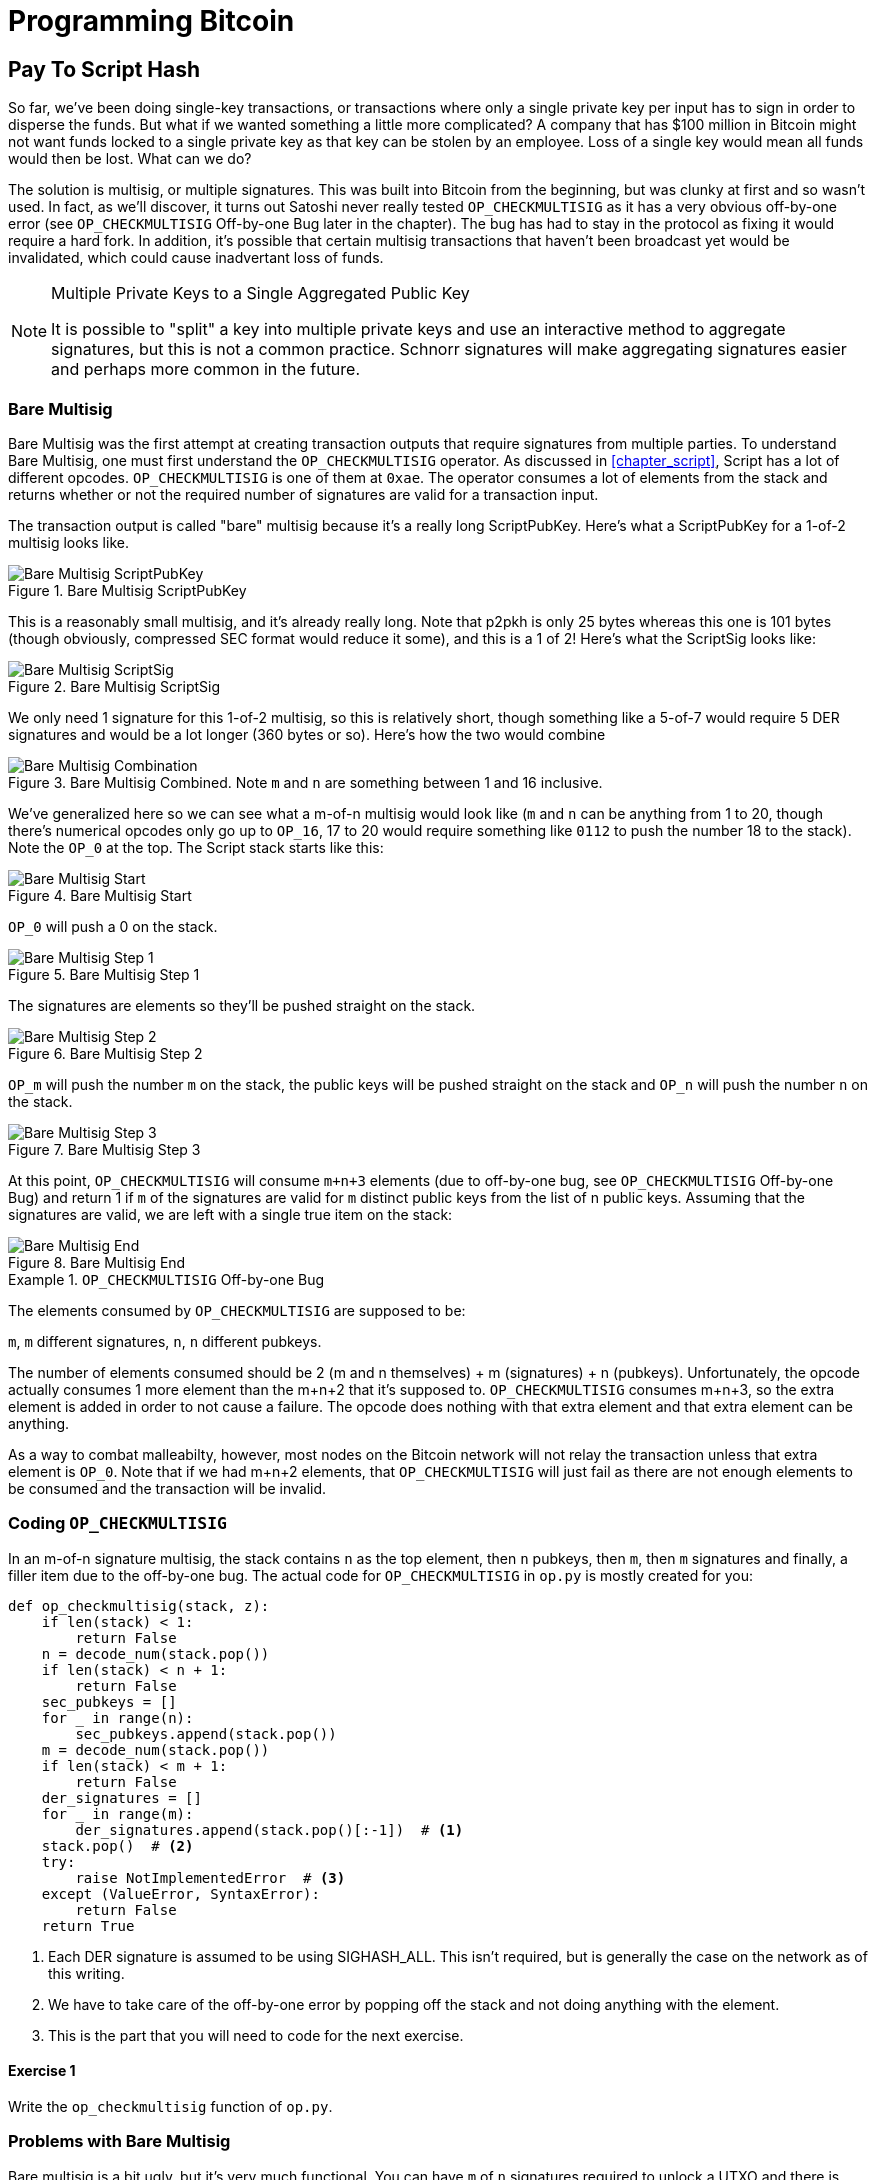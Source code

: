 = Programming Bitcoin
:imagesdir: images

[[chapter_p2sh]]

== Pay To Script Hash

[.lead]
So far, we've been doing single-key transactions, or transactions where only a single private key per input has to sign in order to disperse the funds. But what if we wanted something a little more complicated? A company that has $100 million in Bitcoin might not want funds locked to a single private key as that key can be stolen by an employee. Loss of a single key would mean all funds would then be lost. What can we do?

The solution is multisig, or multiple signatures. This was built into Bitcoin from the beginning, but was clunky at first and so wasn't used. In fact, as we'll discover, it turns out Satoshi never really tested `OP_CHECKMULTISIG` as it has a very obvious off-by-one error (see `OP_CHECKMULTISIG` Off-by-one Bug later in the chapter). The bug has had to stay in the protocol as fixing it would require a hard fork. In addition, it's possible that certain multisig transactions that haven't been broadcast yet would be invalidated, which could cause inadvertant loss of funds.

[NOTE]
.Multiple Private Keys to a Single Aggregated Public Key
====
It is possible to "split" a key into multiple private keys and use an interactive method to aggregate signatures, but this is not a common practice. Schnorr signatures will make aggregating signatures easier and perhaps more common in the future.
====

=== Bare Multisig

Bare Multisig was the first attempt at creating transaction outputs that require signatures from multiple parties. To understand Bare Multisig, one must first understand the `OP_CHECKMULTISIG` operator. As discussed in <<chapter_script>>, Script has a lot of different opcodes. `OP_CHECKMULTISIG` is one of them at `0xae`. The operator consumes a lot of elements from the stack and returns whether or not the required number of signatures are valid for a transaction input.

The transaction output is called "bare" multisig because it's a really long ScriptPubKey. Here's what a ScriptPubKey for a 1-of-2 multisig looks like.

.Bare Multisig ScriptPubKey
image::multisig1.png[Bare Multisig ScriptPubKey]

This is a reasonably small multisig, and it's already really long. Note that p2pkh is only 25 bytes whereas this one is 101 bytes (though obviously, compressed SEC format would reduce it some), and this is a 1 of 2! Here's what the ScriptSig looks like:

.Bare Multisig ScriptSig
image::multisig2.png[Bare Multisig ScriptSig]

We only need 1 signature for this 1-of-2 multisig, so this is relatively short, though something like a 5-of-7 would require 5 DER signatures and would be a lot longer (360 bytes or so). Here's how the two would combine

.Bare Multisig Combined. Note `m` and `n` are something between 1 and 16 inclusive.
image::multisig3.png[Bare Multisig Combination]

We've generalized here so we can see what a m-of-n multisig would look like (`m` and `n` can be anything from 1 to 20, though there's numerical opcodes only go up to `OP_16`, 17 to 20 would require something like `0112` to push the number 18 to the stack). Note the `OP_0` at the top. The Script stack starts like this:

.Bare Multisig Start
image::multisig4.png[Bare Multisig Start]

`OP_0` will push a 0 on the stack.

.Bare Multisig Step 1
image::multisig5.png[Bare Multisig Step 1]

The signatures are elements so they'll be pushed straight on the stack.

.Bare Multisig Step 2
image::multisig6.png[Bare Multisig Step 2]

`OP_m` will push the number `m` on the stack, the public keys will be pushed straight on the stack and `OP_n` will push the number `n` on the stack.

.Bare Multisig Step 3
image::multisig7.png[Bare Multisig Step 3]

At this point, `OP_CHECKMULTISIG` will consume `m+n+3` elements (due to off-by-one bug, see `OP_CHECKMULTISIG` Off-by-one Bug) and return 1 if `m` of the signatures are valid for `m` distinct public keys from the list of n public keys. Assuming that the signatures are valid, we are left with a single true item on the stack:

.Bare Multisig End
image::multisig8.png[Bare Multisig End]

[Note]
.`OP_CHECKMULTISIG` Off-by-one Bug
====
The elements consumed by `OP_CHECKMULTISIG` are supposed to be:

`m`, `m` different signatures, `n`, `n` different pubkeys.

The number of elements consumed should be 2 (m and n themselves) + m (signatures) + n (pubkeys). Unfortunately, the opcode actually consumes 1 more element than the m+n+2 that it's supposed to. `OP_CHECKMULTISIG` consumes m+n+3, so the extra element is added in order to not cause a failure. The opcode does nothing with that extra element and that extra element can be anything.

As a way to combat malleabilty, however, most nodes on the Bitcoin network will not relay the transaction unless that extra element is `OP_0`. Note that if we had m+n+2 elements, that `OP_CHECKMULTISIG` will just fail as there are not enough elements to be consumed and the transaction will be invalid.
====

=== Coding `OP_CHECKMULTISIG`

In an m-of-n signature multisig, the stack contains `n` as the top element, then `n` pubkeys, then `m`, then `m` signatures and finally, a filler item due to the off-by-one bug. The actual code for `OP_CHECKMULTISIG` in `op.py` is mostly created for you:

[source,python]
----
def op_checkmultisig(stack, z):
    if len(stack) < 1:
        return False
    n = decode_num(stack.pop())
    if len(stack) < n + 1:
        return False
    sec_pubkeys = []
    for _ in range(n):
        sec_pubkeys.append(stack.pop())
    m = decode_num(stack.pop())
    if len(stack) < m + 1:
        return False
    der_signatures = []
    for _ in range(m):
        der_signatures.append(stack.pop()[:-1])  # <1>
    stack.pop()  # <2>
    try:
	raise NotImplementedError  # <3>
    except (ValueError, SyntaxError):
        return False
    return True
----
<1> Each DER signature is assumed to be using SIGHASH_ALL. This isn't required, but is generally the case on the network as of this writing.
<2> We have to take care of the off-by-one error by popping off the stack and not doing anything with the element.
<3> This is the part that you will need to code for the next exercise.

==== Exercise {counter:exercise}

Write the `op_checkmultisig` function of `op.py`.

=== Problems with Bare Multisig

Bare multisig is a bit ugly, but it's very much functional. You can have `m` of `n` signatures required to unlock a UTXO and there is plenty of utility in making outputs multisig, especially if you're a business. However, bare multisig suffers from a few problems:

1. First problem: the long length of the ScriptPubKey. A hypothetical bare multisig address has to encompass many different public keys and that makes the ScriptPubKey extremely long. Unlike p2pkh or even p2pk, these are not easily communicated using voice or even text message.

2. Second problem: because the output is so long, it's rather taxing on node software. Nodes have to keep track of the UTXO set, so keeping a particularly big ScriptPubKey ready is onerous. A large output is more expensive to keep in fast-access storage (like RAM), being 5-20x larger than a normal p2pkh output.

3. Third problem: because the ScriptPubKey can be so much bigger, bare multisig can and has been abused. The entire pdf of the Satoshi's original whitepaper is actually encoded in this transaction in block 230009: `54e48e5f5c656b26c3bca14a8c95aa583d07ebe84dde3b7dd4a78f4e4186e713`. The creator of this transaction actually split up the whitepaper pdf into 64 byte chunks which were then made into invalid uncompressed public keys. These are not valid points and the actual whitepaper was encoded into 947 outputs as 1 of 3 bare multisig outputs. The outputs are not spendable but have to be kept around by full nodes as they are unspent. This is a tax every full node has to pay and is in that sense very abusive.

In order to combat these problems, pay-to-script-hash (p2sh) was born.

=== Pay-to-Script-Hash (p2sh)

Pay-to-script-hash (p2sh) is a general solution to the long address/ScriptPubKey problem. It's possible to create a more complicated ScriptPubKey than bare multisig and there's no real way to use those as addresses either. To make more complicated Scripts work, we have to be able to take the hash of a bunch of Script instructions and then somehow reveal the pre-image Script instructions later. This is at the heart of the design around pay-to-script-hash.

Pay-to-script-hash was introduced in 2011 to a lot of controversy. There were multiple proposals, but as we'll see, p2sh is kludgy, but works.

Essentially, p2sh executes a very special rule only when the script goes in this pattern:

.Pay-to-script-hash Pattern that executes the special rule
image::p2sh1.png[p2sh Pattern]

If this exact sequence ends up with a 1, then the RedeemScript (top item in figure 8-9) is interpreted as Script and then added to the Script instruction set as if it's part of the Script. This is a very special pattern and the Bitcoin codebase makes sure to check for this particular sequence. The RedeemScript does not add new Script instructions for processing unless this _exact_ sequence is encountered.

If this sounds hacky, it is. But before we get to that, let's look a little closer at exactly how this plays out.

Let's take a simple 1-of-2 multisig ScriptPubKey like this:

.Pay-to-script-hash (p2sh) RedeemScript
image::p2sh2.png[p2sh RedeemScript]

This is a ScriptPubKey for a Bare Multisig. What we need to do to convert this to p2sh is to take a hash of this Script and keep this Script handy for when we want to redeem it. We call this the RedeemScript, because the Script is only revealed during redemption. We put the hash of the RedeemScript as the ScriptPubKey like so:

.Pay-to-script-hash (p2sh) ScriptPubKey
image::p2sh3.png[p2sh ScriptPubKey]

The hash digest here is the hash160 of the RedeemScript, or what was previously the ScriptPubKey. We've essentially locked the funds to the hash160 of the RedeemScript and require the revealing of the RedeemScript at unlock time.

Creating the ScriptSig for a p2sh script involves not only revealing the RedeemScript, but also unlocking the RedeemScript. At this point, you might wonder, where is the RedeemScript stored? The RedeemScript is not on the blockchain until actual redemption, so it must be stored by the creator of the p2sh address. If the RedeemScript is lost and cannot be reconstructed, the funds are lost, so it's very important to keep track of it!

[WARNING]
.Importance of keeping the RedeemScript
====
If you are receiving to a p2sh address, be sure to store and backup the RedeemScript! Better yet, make it easy to reconstruct!
====

The ScriptSig for the 1-of-2 multisig looks like this:

.Pay-to-script-hash (p2sh) ScriptSig
image::p2sh4.png[p2sh ScriptSig]

This produces the Script:

.p2sh Combined
image::p2sh5.png[p2sh Combination]

Note that the `OP_0` needs to be there because of the `OP_CHECKMULTISIG` bug. The key to understanding p2sh is the execution of the exact sequence:

.p2sh pattern that executes the special rule
image::p2sh1.png[p2sh Pattern]

Upon execution of this sequence, if the result is 1, the RedeemScript is inserted into the Script instruction set. In other words, if we reveal a RedeemScript whose hash160 is the same hash160 in the ScriptPubKey, that RedeemScript acts like the ScriptPubKey instead. We are essentially hashing the Script that locks the funds and putting that into the blockchain instead of the Script itself.

Let's go through exactly how this works. We'll start with the Script instructions:

.p2sh Start
image::p2sh6.png[p2sh Start]

`OP_0` will push a 0 on the stack, the two signatures and the RedeemScript will be pushed on the stack as elements, leading to this:

.p2sh Step 1
image::p2sh7.png[p2sh Step 1]

`OP_HASH160` will hash the RedeemScript, which will make the stack look like this:

.p2sh Step 2
image::p2sh8.png[p2sh Step 2]

The 20-byte hash will be pushed on the stack:

.p2sh Step 3
image::p2sh9.png[p2sh Step 3]

And finally, `OP_EQUAL` will compare the top two elements. If the software checking this transaction is pre-BIP0016, we would end up with this:

.p2sh End if evaluating with pre-BIP0016 software
image::p2sh10.png[p2sh pre-BIP0016 End]

This would end evaluation for pre-BIP0016 nodes and the result would be valid, assuming the hashes are equal.

On the other hand, BIP0016 nodes (most nodes on the network are BIP0016 nodes now), will now take the RedeemScript and parse that as Script instructions:

.p2sh RedeemScript
image::p2sh2.png[p2sh RedeemScript]

These now go into the Script column instead of a 1 being pushed like so:

.p2sh Step 4
image::p2sh11.png[p2sh Step 4]

`OP_2` pushes a 2 on the stack, the pubkeys are also pushed:

.p2sh Step 5
image::p2sh12.png[p2sh Step 5]

`OP_CHECKMULTISIG` consumes m+n+3 elements, which is the entire stack, and we end the same way we did Bare Multisig.

.p2sh End for post-BIP0016 software
image::p2sh13.png[p2sh End]

This is a bit hacky and there's a lot of special-cased code in Bitcoin to handle this. Why didn't the core devs do something a lot less hacky and more intuitive? Well, it turns out that there was indeed another proposal BIP0012 which used something called `OP_EVAL`, which would have been a lot more elegant. A Script like this would have sufficed:

.`OP_EVAL` would have evaluated and added additional instructions.
image::op_eval.png[`OP_EVAL`]

`OP_EVAL` would consume the top element of the stack and interpret that as Script instructions to be put into the Script column.

Unfortunately, this much more elegant solution comes with an unwanted side-effect, namely Turing-completeness. Turing completeness is undesirable as it not only makes the security of a smart contract much harder to guarantee (see <<chapter_script>>). Thus, the more hacky, but less vulnerable option of special-casing was chosen in BIP0016. BIP0016 or p2sh was implemented in 2011 and continues to be a part of the network today.

=== Coding p2sh

We now need to special case the particular sequence of redeem_script, `OP_HASH160`, 20-byte-hash and `OP_EQUAL`. This requires that our `evaluate` method in `script.py` will have to be changed:

[source,python]
----
    def evaluate(self, z):
        insts = self.instructions[:]
        stack = []
        altstack = []
        while len(insts) > 0:
            inst = insts.pop(0)
            if type(inst) == int:
...
            else:
                stack.append(inst)
                if len(insts) == 3 and insts[0] == 0xa9 \
                    and type(insts[1]) == bytes and len(insts[1]) == 20 \
                    and insts[2] == 0x87:  # <1>
                    insts.pop()  #  <2>
                    h160 = insts.pop()
                    insts.pop()
                    if not op_hash160(stack):  #  <3>
                        return False
                    stack.append(h160)
                    if not op_equal(stack):
                        return False
                    if not op_verify(stack):  # <4>
                        print('bad p2sh h160')
                        return False
                    redeem_script = encode_varint(len(inst)) + inst  # <5>
                    stream = BytesIO(redeem_script)
                    insts.extend(Script.parse(stream).instructions)  # <6>
        if len(stack) == 0:
            return False
        if stack.pop() == b'':
            return False
        return True
----
<1> `0xa9` is `OP_HASH160`, `0x87` is `OP_EQUAL`. We're checking here that the next 3 instructions are exactly the pattern we're looking for.
<2> We know that this is `OP_HASH160`, so we just pop it off. Similarly, we know the next one is the 20-byte hash value and the third item is `OP_EQUAL`, which is what we tested for in the if statement above it.
<3> We run the `OP_HASH160`, 20-byte hash push on the stack and `OP_EQUAL` as normal.
<4> There should be a 1 remaining, which is what op_verify checks for (`OP_VERIFY` consumes 1 element and does not put anything back).
<5> Because we want to parse the RedeemScript, we need to prepend the length.
<6> We can now extend our instruction set with the parsed instructions from the RedeemScript.

==== More complicated scripts

The nice thing about p2sh is that the RedeemScript can be as long as the largest single element from `OP_PUSHDATA2`, which is 520 bytes. Multisig is just one possibility. You can have Scripts that define more complicated logic like "2 of 3 of these keys or 5 of 7 of these other keys". The main feature of p2sh is that it's very flexible and at the same time reduces the UTXO set size by pushing the burden of storing part of the Script back to the user.

As we'll see in <<chapter_segwit>>, p2sh is used to make Segwit backwards compatible.

==== Addresses

P2sh addresses have a very similar structure to p2pkh addresses. Namely, 20 bytes are being encoded with a particular prefix and a checksum that helps identify if any of the characters are encoded wrong in Base58.

Specifically, p2sh uses the `0x05` byte on mainnet which translates to addresses that start with a 3 in base58. This can be done using the `encode_base58_checksum` function from `helper.py`.

[source,python]
----
>>> from helper import encode_base58_checksum
>>> h160 = bytes.fromhex('74d691da1574e6b3c192ecfb52cc8984ee7b6c56')
>>> print(encode_base58_checksum(b'\x05' + h160))
3CLoMMyuoDQTPRD3XYZtCvgvkadrAdvdXh
----

The testnet prefix is the `0xc4` byte which creates addresses that start with a 2 in base58.

==== Exercise {counter:exercise}

Write two functions in `h160_to_p2pkh_address` and `h160_to_p2sh_address` that convert a 20-byte hash160 into a p2pkh and p2sh address respectively.

==== p2sh Signature Verification

As with p2pkh, one of the tricky aspects of p2sh is verifying the signatures. You would think that the p2sh signature verification would be the same as the p2pkh process covered in <<chapter_tx>>, but unfortunately, that's not the case.

Unlike p2pkh where there's only 1 signature and 1 public key, we have some number of pubkeys (in SEC format in the RedeemScript) and some equal or smaller number of signatures (in DER format in the ScriptSig). Thankfully, signatures have to be in the same order as the pubkeys or the signatures are not considered valid.

Once we have a particular signature and public key, we still need the signature hash, or `z` to figure out whether the signature is valid.

.Validation of p2sh Inputs
image::verifyp2sh1.png[Validation Start]

Once again, finding the signature hash is the most difficult part of the p2sh signature validation process and we'll now proceed to cover this in detail.

==== Step 1: Empty all the ScriptSigs

The first step is to empty all the ScriptSigs when checking the signature. The same procedure is used for creating the signature, except the ScriptSigs are usually already empty.

.Empty each input's ScriptSig
image::verifyp2sh2.png[Validation Step 1]

==== Step 2: Replace the ScriptSig of the p2sh input being signed with the RedeemScript

Each p2sh input has a RedeemScript. We take this RedeemScript and put that in place of the empty ScriptSig. This is different from p2pkh in that it's not the ScriptPubKey.

.Replace the ScriptSig of the input we're checking with the RedeemScript
image::verifyp2sh3.png[Validation Step 2]

==== Step 3: Append the hash type

Lastly, we add a 4-byte hash type to the end. This is the same as in p2pkh.

The integer corresponding to SIGHASH_ALL is 1 and this has to be encoded in Little-Endian over 4 bytes, which makes the transaction look like this:

.Append the hash type (SIGHASH_ALL), or the blue part at the end.
image::verifyp2sh4.png[Validation Step 3]

The hash256 of this interpreted as a Big-Endian integer is our `z`. The code for getting our signature hash, or `z`, looks like this:

[source,python]
----
>>> from helper import hash256
>>> modified_tx = bytes.fromhex('01000000...01000000')
>>> s256 = hash256(modified_tx)
>>> z = int.from_bytes(s256, 'big')
>>> print(hex(z))
0xe71bfa115715d6fd33796948126f40a8cdd39f187e4afb03896795189fe1423c
----

Now that we have our `z`, we can grab the SEC public key and DER signature from the ScriptSig and RedeemScript:

.DER and SEC within the p2sh ScriptSig and RedeemScript
image::p2sh-sigelements.png[DER and SEC]

[source,python]
----
>>> from ecc import S256Point, Signature
>>> from helper import hash256
>>> modified_tx = bytes.fromhex('01000000...01000000')
>>> d256 = hash256(modified_tx)
>>> z = int.from_bytes(d256, 'big')  # <1>
>>> sec = bytes.fromhex('0226...70')
>>> der = bytes.fromhex('3045....37')
>>> point = S256Point.parse(sec)
>>> sig = Signature.parse(der)
True
----
<1> `z` is from the code above

We've validated 1 of the 2 signatures that are needed to unlock this p2sh multisig.

==== Exercise {counter:exercise}

Validate the second signature from the transaction above.

==== Exercise {counter:exercise}

Modify the `sig_hash` and `verify_input` methods to be able to verify p2sh transactions.

=== Conclusion

We learned how p2sh works and how p2sh addresses are easier to use, despite its clunkiness. We've covered Transactions for the last 4 chapters, we now turn to how they are grouped in Blocks.